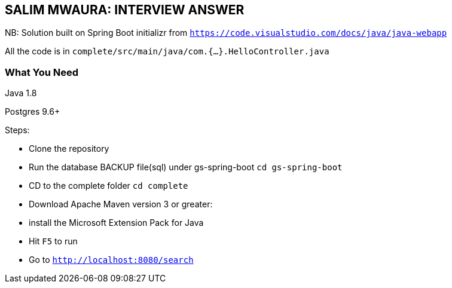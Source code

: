 == SALIM MWAURA: INTERVIEW ANSWER


NB: Solution built on Spring Boot initializr from `https://code.visualstudio.com/docs/java/java-webapp`

All the code is in `complete/src/main/java/com.{...}.HelloController.java`

=== What You Need

Java 1.8

Postgres 9.6+

Steps:

- Clone the repository
- Run the database BACKUP file(sql) under gs-spring-boot `cd gs-spring-boot`
- CD to the complete folder `cd complete`
- Download Apache Maven version 3 or greater:

- install the Microsoft Extension Pack for Java
- Hit `F5` to run
- Go to `http://localhost:8080/search`





